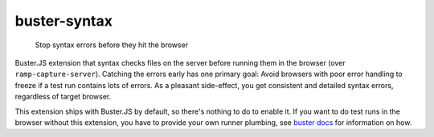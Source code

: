 .. default-domain:: js
.. highlight:: javascript

=============
buster-syntax
=============

    Stop syntax errors before they hit the browser

.. raw:: html

    <a href="http://travis-ci.org/busterjs/buster-syntax" class="travis">
      <img src="https://secure.travis-ci.org/busterjs/buster-syntax.png">
    </a>

Buster.JS extension that syntax checks files on the server before running them
in the browser (over ``ramp-capture-server``). Catching the errors early has one
primary goal: Avoid browsers with poor error handling to freeze if a test run
contains lots of errors. As a pleasant side-effect, you get consistent and
detailed syntax errors, regardless of target browser.

This extension ships with Buster.JS by default, so there's nothing to do to
enable it. If you want to do test runs in the browser without this extension,
you have to provide your own runner plumbing, see `buster docs
<http://github.com/busterjs/buster/>`_ for information on how.
